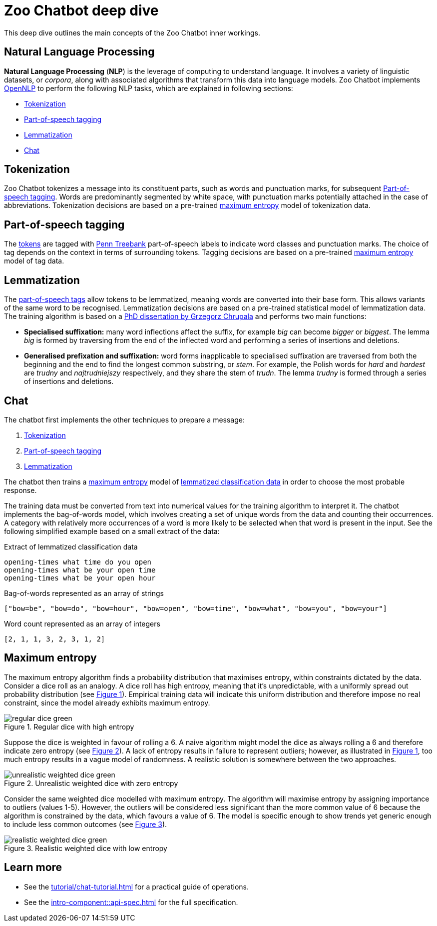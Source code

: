 = Zoo Chatbot deep dive
:navtitle: Deep dive
:icons: font
:xrefstyle: short

This deep dive outlines the main concepts of the Zoo Chatbot inner workings.

== Natural Language Processing

*Natural Language Processing* (*NLP*) is the leverage of computing to understand language. It involves a variety of
linguistic datasets, or _corpora_, along with associated algorithms that transform this data into language models.
Zoo Chatbot implements https://opennlp.apache.org[OpenNLP,window=_blank] to perform the following NLP tasks, which are
explained in following sections:

* <<_tokenization>>
* <<_part_of_speech_tagging>>
* <<_lemmatization>>
* <<_chat>>

== Tokenization

Zoo Chatbot tokenizes a message into its constituent parts, such as words and punctuation marks, for subsequent
<<_part_of_speech_tagging>>. Words are predominantly segmented by white space, with punctuation marks potentially attached
in the case of abbreviations. Tokenization decisions are based on a pre-trained <<_maximum_entropy,maximum entropy>>
model of tokenization data.

== Part-of-speech tagging

The <<_tokenization,tokens>> are tagged with
https://www.ling.upenn.edu/courses/Fall_2003/ling001/penn_treebank_pos.html[Penn Treebank,window=_blank]
part-of-speech labels to indicate word classes and punctuation marks. The choice of tag depends on the context in
terms of surrounding tokens. Tagging decisions are based on a pre-trained <<_maximum_entropy,maximum entropy>> model
of tag data.

== Lemmatization

The <<_part_of_speech_tagging,part-of-speech tags>> allow tokens to be lemmatized, meaning words are converted into their
base form. This allows variants of the same word to be recognised. Lemmatization decisions are based on a pre-trained
statistical model of lemmatization data. The training algorithm is based on a
https://grzegorz.chrupala.me/papers/phd-single.pdf[PhD dissertation by Grzegorz Chrupala,window=_blank]
and performs two main functions:

* *Specialised suffixation:* many word inflections affect the suffix, for example _big_ can become _bigger_ or _biggest_.
The lemma _big_ is formed by traversing from the end of the inflected word and performing a series of insertions
and deletions.

* *Generalised prefixation and suffixation:* word forms inapplicable to specialised suffixation are traversed from both
the beginning and the end to find the longest common substring, or _stem_. For example, the Polish words for _hard_
and _hardest_ are _trudny_ and _najtrudniejszy_ respectively, and they share the stem of _trudn_. The lemma _trudny_
is formed through a series of insertions and deletions.

== Chat

The chatbot first implements the other techniques to prepare a message:

1. <<_tokenization>>
2. <<_part_of_speech_tagging>>
3. <<_lemmatization>>

The chatbot then trains a <<_maximum_entropy,maximum entropy>> model of
xref:tutorial/list-lemmatized-classification-data.adoc[lemmatized classification data] in order to choose the most
probable response.

The training data must be converted from text into numerical values for the training algorithm to interpret it. The chatbot
implements the bag-of-words model, which involves creating a set of unique words from the data and counting their occurrences.
A category with relatively more occurrences of a word is more likely to be selected when that word is present in the input.
See the following simplified example based on a small extract of the data:

[source,text]
.Extract of lemmatized classification data
----
opening-times what time do you open
opening-times what be your open time
opening-times what be your open hour
----

[source,text]
.Bag-of-words represented as an array of strings
----
["bow=be", "bow=do", "bow=hour", "bow=open", "bow=time", "bow=what", "bow=you", "bow=your"]
----

[source,text]
.Word count represented as an array of integers
----
[2, 1, 1, 3, 2, 3, 1, 2]
----

== Maximum entropy

The maximum entropy algorithm finds a probability distribution that maximises entropy, within constraints dictated by
the data. Consider a dice roll as an analogy. A dice roll has high entropy, meaning that it's unpredictable, with a
uniformly spread out probability distribution (see <<regular-dice-diagram>>). Empirical training data will indicate
this uniform distribution and therefore impose no real constraint, since the model already exhibits maximum entropy.

.Regular dice with high entropy
[#regular-dice-diagram]
image::regular-dice-green.png[]

Suppose the dice is weighted in favour of rolling a 6. A naive algorithm might model the dice as always rolling a 6 and
therefore indicate zero entropy (see <<unrealistic-weighted-dice-diagram>>). A lack of entropy results in failure to
represent outliers; however, as illustrated in <<regular-dice-diagram>>, too much entropy results in a vague model of
randomness. A realistic solution is somewhere between the two approaches.

.Unrealistic weighted dice with zero entropy
[#unrealistic-weighted-dice-diagram]
image::unrealistic-weighted-dice-green.png[]

Consider the same weighted dice modelled with maximum entropy. The algorithm will maximise entropy by assigning importance
to outliers (values 1-5). However, the outliers will be considered less significant than the more common value of 6 because
the algorithm is constrained by the data, which favours a value of 6. The model is specific enough to show trends yet
generic enough to include less common outcomes (see <<realistic-weighted-dice-diagram>>).

.Realistic weighted dice with low entropy
[#realistic-weighted-dice-diagram]
image::realistic-weighted-dice-green.png[]

== Learn more

* See the xref:tutorial/chat-tutorial.adoc[] for a practical guide of operations.
* See the xref:intro-component::api-spec.adoc[] for the full specification.